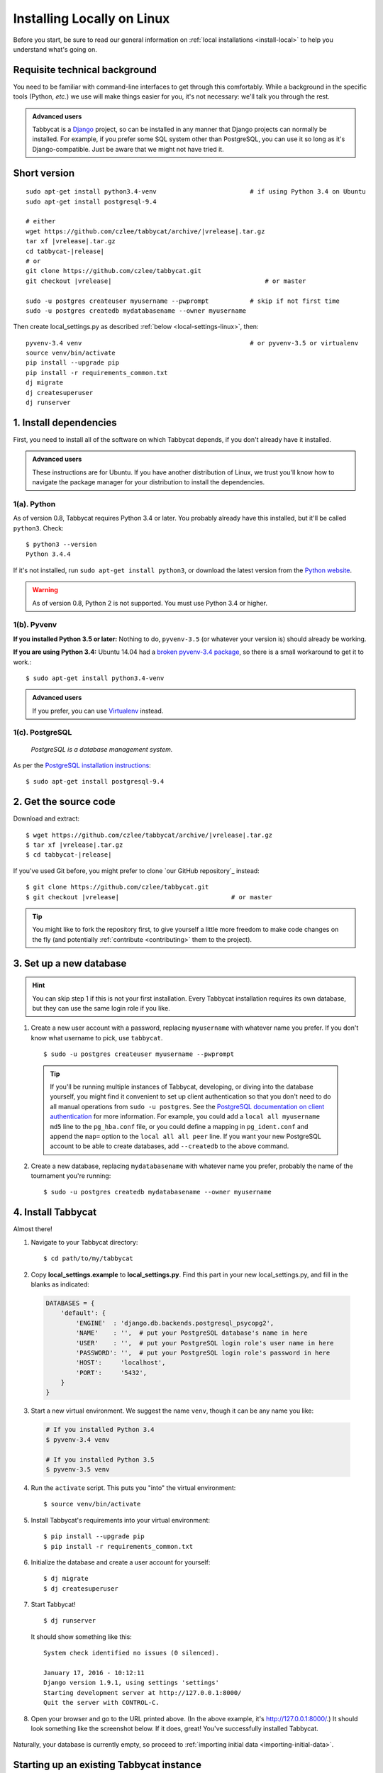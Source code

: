 .. _install-linux:

===========================
Installing Locally on Linux
===========================

Before you start, be sure to read our general information on :ref:`local installations <install-local>` to help you understand what's going on.

Requisite technical background
==============================

You need to be familiar with command-line interfaces to get through this comfortably. While a background in the specific tools (Python, *etc.*) we use will make things easier for you, it's not necessary: we'll talk you through the rest.

.. admonition:: Advanced users
  :class: tip

  Tabbycat is a `Django <https://www.djangoproject.com/>`_ project, so can be installed in any manner that Django projects can normally be installed. For example, if you prefer some SQL system other than PostgreSQL, you can use it so long as it's Django-compatible. Just be aware that we might not have tried it.

Short version
=============
.. parsed-literal::

  sudo apt-get install python3.4-venv                         # if using Python 3.4 on Ubuntu
  sudo apt-get install postgresql-9.4

  # either
  wget https\:\/\/github.com/czlee/tabbycat/archive/|vrelease|.tar.gz
  tar xf |vrelease|.tar.gz
  cd tabbycat-|release|
  # or
  git clone https\:\/\/github.com/czlee/tabbycat.git
  git checkout |vrelease|                                         # or master

  sudo -u postgres createuser myusername --pwprompt           # skip if not first time
  sudo -u postgres createdb mydatabasename --owner myusername

Then create local_settings.py as described :ref:`below <local-settings-linux>`, then::

  pyvenv-3.4 venv                                             # or pyvenv-3.5 or virtualenv
  source venv/bin/activate
  pip install --upgrade pip
  pip install -r requirements_common.txt
  dj migrate
  dj createsuperuser
  dj runserver

1. Install dependencies
=======================
First, you need to install all of the software on which Tabbycat depends, if you don't already have it installed.

.. admonition:: Advanced users
  :class: tip

  These instructions are for Ubuntu. If you have another distribution of Linux, we trust you'll know how to navigate the package manager for your distribution to install the dependencies.

1(a). Python
------------
As of version 0.8, Tabbycat requires Python 3.4 or later. You probably already
have this installed, but it'll be called ``python3``. Check::

    $ python3 --version
    Python 3.4.4

If it's not installed, run ``sudo apt-get install python3``, or download the latest version from the `Python website <https://www.python.org/downloads/>`_.

.. warning:: As of version 0.8, Python 2 is not supported. You must use Python 3.4 or
  higher.

1(b). Pyvenv
------------
**If you installed Python 3.5 or later:** Nothing to do, ``pyvenv-3.5`` (or whatever your version is) should already be working.

**If you are using Python 3.4:** Ubuntu 14.04 had a `broken pyvenv-3.4 package
<https://bugs.launchpad.net/ubuntu/+source/python3.4/+bug/1290847>`_,
so there is a small workaround to get it to work.::

    $ sudo apt-get install python3.4-venv

.. admonition:: Advanced users
  :class: tip

  If you prefer, you can use `Virtualenv <https://virtualenv.pypa.io/en/latest/installation.html>`_ instead.

1(c). PostgreSQL
----------------
  *PostgreSQL is a database management system.*

As per the `PostgreSQL installation instructions <http://www.postgresql.org/download/linux/ubuntu/>`_::

    $ sudo apt-get install postgresql-9.4


2. Get the source code
======================

Download and extract:

.. parsed-literal::

    $ wget https\:\/\/github.com/czlee/tabbycat/archive/|vrelease|.tar.gz
    $ tar xf |vrelease|.tar.gz
    $ cd tabbycat-|release|

If you've used Git before, you might prefer to clone `our GitHub repository`_ instead:

.. parsed-literal::

    $ git clone https\:\/\/github.com/czlee/tabbycat.git
    $ git checkout |vrelease|                              # or master

.. tip:: You might like to fork the repository first, to give yourself a little more freedom to make code changes on the fly (and potentially :ref:`contribute <contributing>` them to the project).

3. Set up a new database
========================

.. hint:: You can skip step 1 if this is not your first installation. Every Tabbycat installation requires its own database, but they can use the same login role if you like.

1. Create a new user account with a password, replacing ``myusername`` with whatever name you prefer. If you don't know what username to pick, use ``tabbycat``.

  ::

    $ sudo -u postgres createuser myusername --pwprompt

  .. tip:: If you'll be running multiple instances of Tabbycat, developing, or diving into the database yourself, you might find it convenient to set up client authentication so that you don't need to do all manual operations from ``sudo -u postgres``. See the `PostgreSQL documentation on client authentication <http://www.postgresql.org/docs/9.4/static/client-authentication.html>`_ for more information. For example, you could add a ``local all myusername md5`` line to the ``pg_hba.conf`` file, or you could define a mapping in ``pg_ident.conf`` and append the ``map=`` option to the ``local all all peer`` line. If you want your new PostgreSQL account to be able to create databases, add ``--createdb`` to the above command.

2. Create a new database, replacing ``mydatabasename`` with whatever name you prefer, probably the name of the tournament you're running::

    $ sudo -u postgres createdb mydatabasename --owner myusername


4. Install Tabbycat
===================
Almost there!

1. Navigate to your Tabbycat directory::

    $ cd path/to/my/tabbycat

.. _local-settings-linux:

2. Copy **local_settings.example** to **local_settings.py**. Find this part in your new local_settings.py, and fill in the blanks as indicated:

  .. code:: python

     DATABASES = {
         'default': {
             'ENGINE'  : 'django.db.backends.postgresql_psycopg2',
             'NAME'    : '',  # put your PostgreSQL database's name in here
             'USER'    : '',  # put your PostgreSQL login role's user name in here
             'PASSWORD': '',  # put your PostgreSQL login role's password in here
             'HOST':     'localhost',
             'PORT':     '5432',
         }
     }

3. Start a new virtual environment. We suggest the name ``venv``, though it can be any name you like:

  .. code:: bash

    # If you installed Python 3.4
    $ pyvenv-3.4 venv

    # If you installed Python 3.5
    $ pyvenv-3.5 venv

4. Run the ``activate`` script. This puts you "into" the virtual environment::

    $ source venv/bin/activate

5. Install Tabbycat's requirements into your virtual environment::

    $ pip install --upgrade pip
    $ pip install -r requirements_common.txt

6. Initialize the database and create a user account for yourself::

    $ dj migrate
    $ dj createsuperuser

7. Start Tabbycat!

  ::

    $ dj runserver

  It should show something like this::

    System check identified no issues (0 silenced).

    January 17, 2016 - 10:12:11
    Django version 1.9.1, using settings 'settings'
    Starting development server at http://127.0.0.1:8000/
    Quit the server with CONTROL-C.

8. Open your browser and go to the URL printed above. (In the above example, it's http://127.0.0.1:8000/.) It should look something like the screenshot below. If it does, great! You've successfully installed Tabbycat.

  .. image:: images/tabbycat-bare-linux.png
      :alt: Bare Tabbycat installation

Naturally, your database is currently empty, so proceed to :ref:`importing initial data <importing-initial-data>`.

Starting up an existing Tabbycat instance
=========================================
To start your Tabbycat instance up again next time you use your computer::

    $ cd path/to/my/tabbycat
    $ source venv/bin/activate
    $ dj runserver
